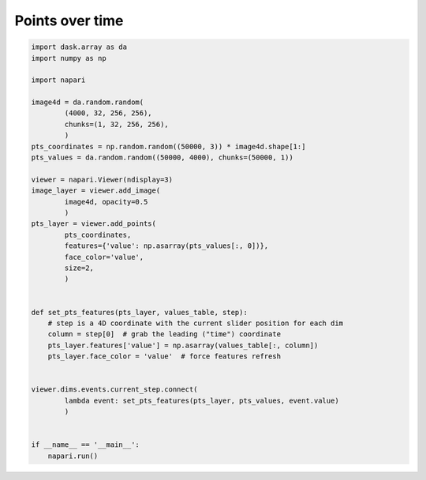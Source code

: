 
.. DO NOT EDIT.
.. THIS FILE WAS AUTOMATICALLY GENERATED BY SPHINX-GALLERY.
.. TO MAKE CHANGES, EDIT THE SOURCE PYTHON FILE:
.. "gallery/points-over-time.py"
.. LINE NUMBERS ARE GIVEN BELOW.

.. only:: html

    .. note::
        :class: sphx-glr-download-link-note

        :ref:`Go to the end <sphx_glr_download_gallery_points-over-time.py>`
        to download the full example code

.. rst-class:: sphx-glr-example-title

.. _sphx_glr_gallery_points-over-time.py:


Points over time
================

.. tags:: visualization-advanced

.. GENERATED FROM PYTHON SOURCE LINES 7-45

.. code-block:: Python

    import dask.array as da
    import numpy as np

    import napari

    image4d = da.random.random(
            (4000, 32, 256, 256),
            chunks=(1, 32, 256, 256),
            )
    pts_coordinates = np.random.random((50000, 3)) * image4d.shape[1:]
    pts_values = da.random.random((50000, 4000), chunks=(50000, 1))

    viewer = napari.Viewer(ndisplay=3)
    image_layer = viewer.add_image(
            image4d, opacity=0.5
            )
    pts_layer = viewer.add_points(
            pts_coordinates,
            features={'value': np.asarray(pts_values[:, 0])},
            face_color='value',
            size=2,
            )


    def set_pts_features(pts_layer, values_table, step):
        # step is a 4D coordinate with the current slider position for each dim
        column = step[0]  # grab the leading ("time") coordinate
        pts_layer.features['value'] = np.asarray(values_table[:, column])
        pts_layer.face_color = 'value'  # force features refresh


    viewer.dims.events.current_step.connect(
            lambda event: set_pts_features(pts_layer, pts_values, event.value)
            )


    if __name__ == '__main__':
        napari.run()


.. _sphx_glr_download_gallery_points-over-time.py:

.. only:: html

  .. container:: sphx-glr-footer sphx-glr-footer-example

    .. container:: sphx-glr-download sphx-glr-download-jupyter

      :download:`Download Jupyter notebook: points-over-time.ipynb <points-over-time.ipynb>`

    .. container:: sphx-glr-download sphx-glr-download-python

      :download:`Download Python source code: points-over-time.py <points-over-time.py>`


.. only:: html

 .. rst-class:: sphx-glr-signature

    `Gallery generated by Sphinx-Gallery <https://sphinx-gallery.github.io>`_
